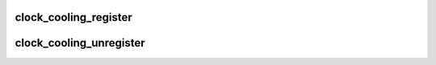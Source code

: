 .. -*- coding: utf-8; mode: rst -*-
.. src-file: include/linux/clock_cooling.h

.. _`clock_cooling_register`:

clock_cooling_register
======================

.. c:function:: struct thermal_cooling_device *clock_cooling_register(struct device *dev, const char *clock_name)

    function to create clock cooling device.

    :param struct device \*dev:
        struct device pointer to the device used as clock cooling device.

    :param const char \*clock_name:
        string containing the clock used as cooling mechanism.

.. _`clock_cooling_unregister`:

clock_cooling_unregister
========================

.. c:function:: void clock_cooling_unregister(struct thermal_cooling_device *cdev)

    function to remove clock cooling device.

    :param struct thermal_cooling_device \*cdev:
        thermal cooling device pointer.

.. This file was automatic generated / don't edit.

